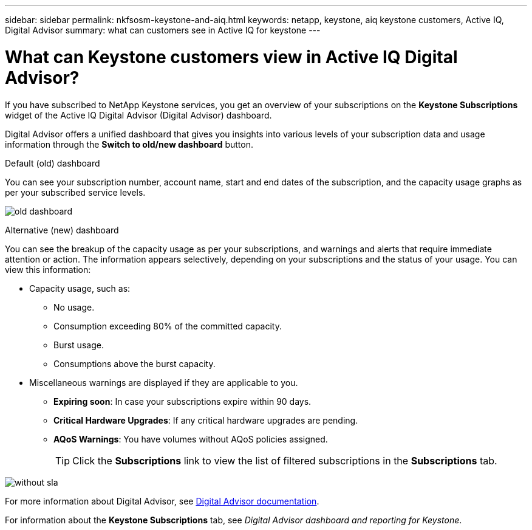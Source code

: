 ---
sidebar: sidebar
permalink: nkfsosm-keystone-and-aiq.html
keywords: netapp, keystone, aiq keystone customers, Active IQ, Digital Advisor
summary: what can customers see in Active IQ for keystone
---

= What can Keystone customers view in Active IQ Digital Advisor?
:hardbreaks:
:nofooter:
:icons: font
:linkattrs:
:imagesdir: ./media/

[.lead]
If you have subscribed to NetApp Keystone services, you get an overview of your subscriptions on the *Keystone Subscriptions* widget of the Active IQ Digital Advisor (Digital Advisor) dashboard.

Digital Advisor offers a unified dashboard that gives you insights into various levels of your subscription data and usage information through the *Switch to old/new dashboard* button.

.Default (old) dashboard 

You can see your subscription number, account name, start and end dates of the subscription, and the capacity usage graphs as per your subscribed service levels.

image:old-db.png[old dashboard]

.Alternative (new) dashboard 

You can see the breakup of the capacity usage as per your subscriptions, and warnings and alerts that require immediate attention or action. The information appears selectively, depending on your subscriptions and the status of your usage. You can view this information:

* Capacity usage, such as:
** No usage.
** Consumption exceeding 80% of the committed capacity.
** Burst usage.
** Consumptions above the burst capacity.
* Miscellaneous warnings are displayed if they are applicable to you.
** *Expiring soon*: In case your subscriptions expire within 90 days.
** *Critical Hardware Upgrades*: If any critical hardware upgrades are pending.
** *AQoS Warnings*: You have volumes without AQoS policies assigned.
+
[TIP]
Click the *Subscriptions* link to view the list of filtered subscriptions in the *Subscriptions* tab.

image:db-card.png[without sla]

For more information about Digital Advisor, see link:https://docs.netapp.com/us-en/active-iq/index.html[Digital Advisor documentation].

For information about the *Keystone Subscriptions* tab, see _Digital Advisor dashboard and reporting for Keystone_.
